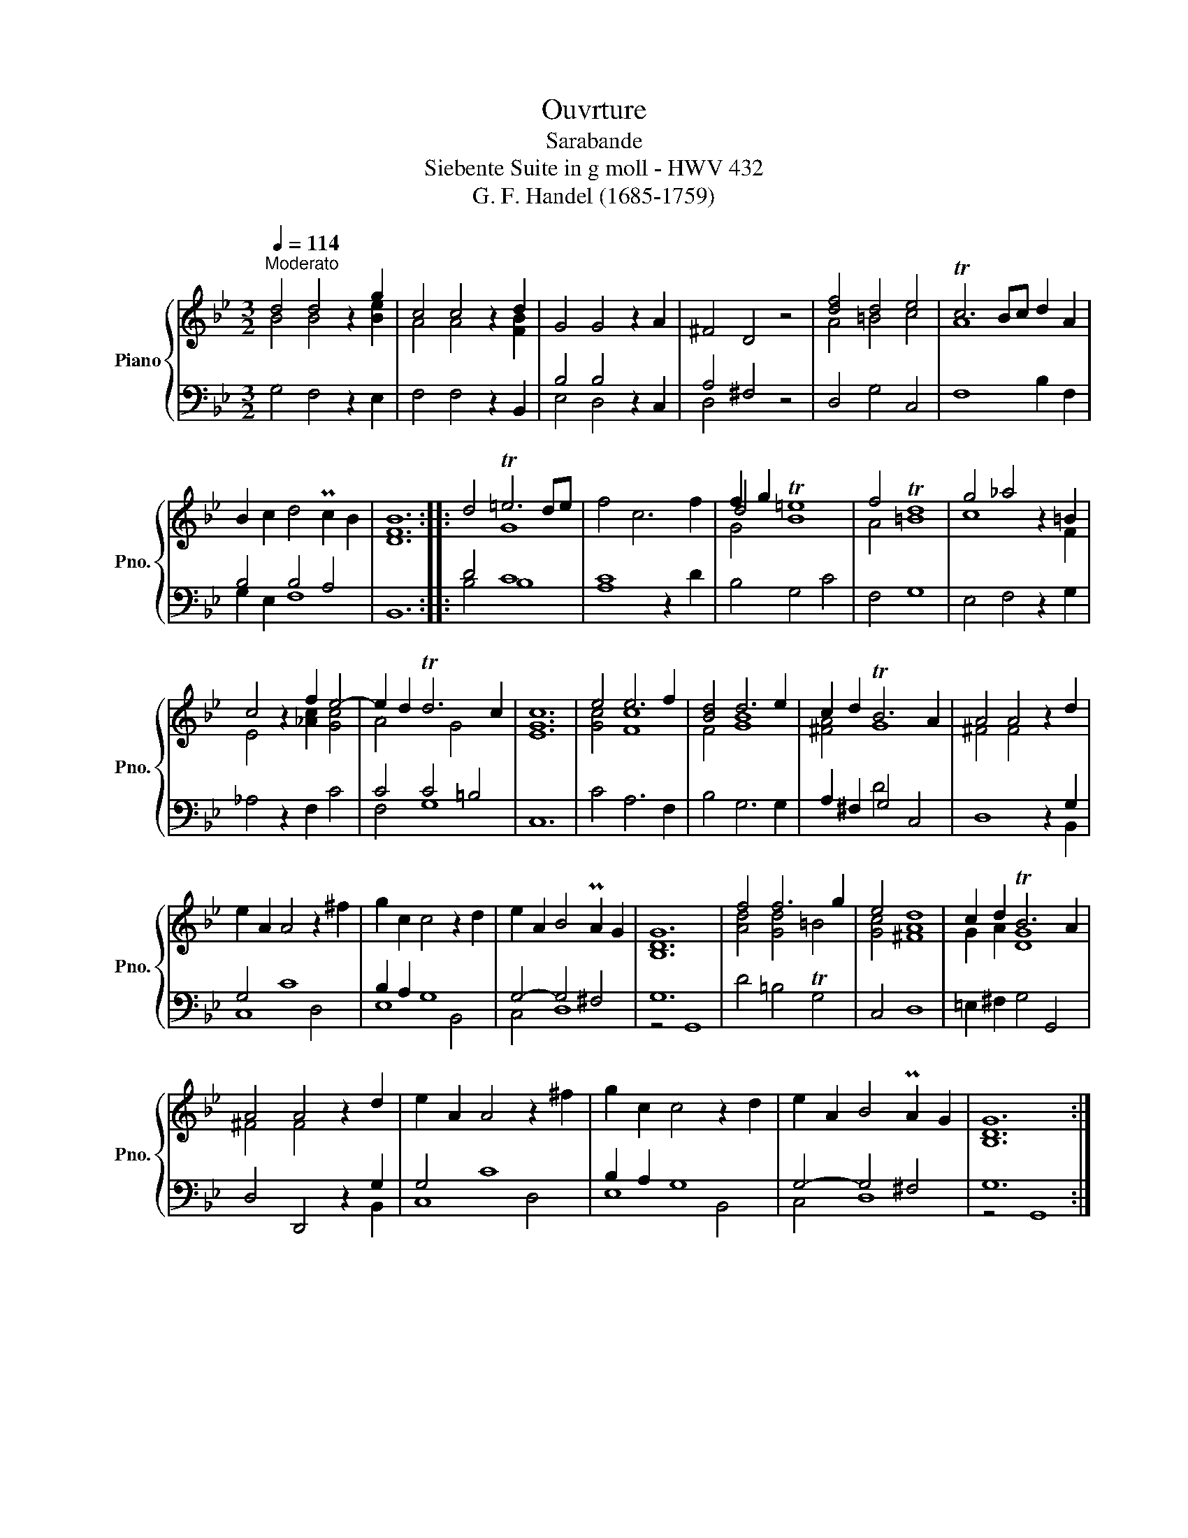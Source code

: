 X:1
T:Ouvrture
T:Sarabande
T:Siebente Suite in g moll - HWV 432
T:G. F. Handel (1685-1759) 
%%score { ( 1 2 5 ) | ( 3 4 ) }
L:1/8
Q:1/4=114
M:3/2
K:Bb
V:1 treble nm="Piano" snm="Pno."
V:2 treble 
V:5 treble 
V:3 bass 
V:4 bass 
V:1
"^Moderato" d4 d4 z2 g2 | c4 c4 z2 d2 | G4 G4 z2 A2 | ^F4 D4 z4 | [df]4 d4 e4 | Tc6 Bc d2 A2 | %6
 B2 c2 d4 Pc2 B2 | [DFB]12 :: d4 T=e6 de | f4 c6 f2 | f2 g2 T[B=e]8 | f4 T[=Bd]8 | g4 _a4 z2 =B2 | %13
 c4 z2 f2 e4- | e2 d2 Td6 c2 | [EGc]12 | e4 e6 f2 | [Bd]4 d6 e2 | c2 d2 TB6 A2 | A4 A4 z2 d2 | %20
 e2 A2 A4 z2 ^f2 | g2 c2 c4 z2 d2 | e2 A2 B4 PA2 G2 | [B,DG]12 | f4 f6 g2 | e4 d8 | c2 d2 TB6 A2 | %27
 A4 A4 z2 d2 | e2 A2 A4 z2 ^f2 | g2 c2 c4 z2 d2 | e2 A2 B4 PA2 G2 | [B,DG]12 :| %32
V:2
 B4 B4 x2 [Be]2 | A4 A4 x2 [FB]2 | x12 | x12 | A4 =B4 c4 | A8 x4 | x12 | x12 :: x4 G8 | x12 | %10
 d4 x8 | A4 x8 | c8 x2 F2 | E4 x2 [_Ac]2 [Gc]4 | A4 x2 G4 x2 | x12 | [Gc]4 [Fc]8 | F4 [GB]8 | %18
 [^FA]4 G8 | ^F4 F4 x4 | x12 | x12 | x12 | x12 | [Ad]4 [Gd]4 =B4 | [Gc]4 [^FA]8 | G2 A2 [DG]8 | %27
 ^F4 F4 x4 | x12 | x12 | x12 | x12 :| %32
V:3
 G,4 F,4 z2 E,2 | F,4 F,4 z2 B,,2 | B,4 B,4 z2 C,2 | A,4 ^F,4 z4 | D,4 G,4 C,4 | F,8 B,2 F,2 | %6
 B,4 B,4 A,4 | B,,12 :: D4 C8 | [A,C]8 z2 D2 | B,4 G,4 C4 | F,4 G,8 | E,4 F,4 z2 G,2 | %13
 _A,4 z2 F,2 C4 | C4 C4 =B,4 | C,12 | C4 A,6 F,2 | B,4 G,6 G,2 | A,2 ^F,2 G,4 C,4 | D,8 z2 G,2 | %20
 G,4 C8 | B,2 A,2 G,8 | G,4- G,4 ^F,4 | G,12 | D4 =B,4 TG,4 | C,4 D,8 | =E,2 ^F,2 G,4 G,,4 | %27
 D,4 D,,4 z2 G,2 | G,4 C8 | B,2 A,2 G,8 | G,4- G,4 ^F,4 | G,12 :| %32
V:4
 x12 | x12 | E,4 D,4 x4 | D,4 x8 | x12 | x12 | G,2 E,2 F,8 | x12 :: B,4 B,8 | x12 | x12 | x12 | %12
 x12 | x12 | F,4 G,8 | x12 | x12 | x12 | x4 D4 x4 | x10 B,,2 | C,8 D,4 | E,8 B,,4 | C,4 D,8 | %23
 z4 G,,8 | x12 | x12 | x12 | x10 B,,2 | C,8 D,4 | E,8 B,,4 | C,4 D,8 | z4 G,,8 :| %32
V:5
 x12 | x12 | x12 | x12 | x12 | x12 | x12 | x12 :: x12 | x12 | G4 x8 | x12 | x12 | x12 | x12 | x12 | %16
 x12 | x12 | x12 | x12 | x12 | x12 | x12 | x12 | x12 | x12 | x12 | x12 | x12 | x12 | x12 | x12 :| %32

